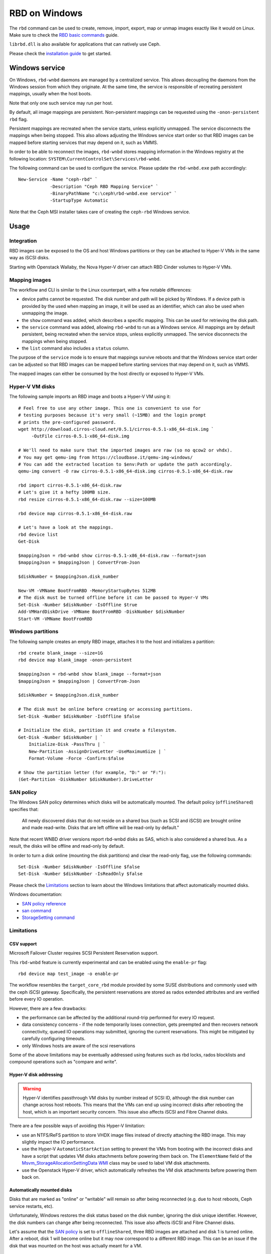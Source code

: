 ==============
RBD on Windows
==============

The ``rbd`` command can be used to create, remove, import, export, map or
unmap images exactly like it would on Linux. Make sure to check the
`RBD basic commands`_ guide.

``librbd.dll`` is also available for applications that can natively use Ceph.

Please check the `installation guide`_ to get started.

Windows service
===============
On Windows, ``rbd-wnbd`` daemons are managed by a centralized service. This allows
decoupling the daemons from the Windows session from which they originate. At
the same time, the service is responsible of recreating persistent mappings,
usually when the host boots.

Note that only one such service may run per host.

By default, all image mappings are persistent. Non-persistent mappings can be
requested using the ``-onon-persistent`` ``rbd`` flag.

Persistent mappings are recreated when the service starts, unless explicitly
unmapped. The service disconnects the mappings when being stopped. This also
allows adjusting the Windows service start order so that RBD images can be
mapped before starting services that may depend on it, such as VMMS.

In order to be able to reconnect the images, ``rbd-wnbd`` stores mapping
information in the Windows registry at the following location:
``SYSTEM\CurrentControlSet\Services\rbd-wnbd``.

The following command can be used to configure the service. Please update
the ``rbd-wnbd.exe`` path accordingly::

    New-Service -Name "ceph-rbd" `
                -Description "Ceph RBD Mapping Service" `
                -BinaryPathName "c:\ceph\rbd-wnbd.exe service" `
                -StartupType Automatic

Note that the Ceph MSI installer takes care of creating the ``ceph-rbd``
Windows service.

Usage
=====

Integration
-----------

RBD images can be exposed to the OS and host Windows partitions or they can be
attached to Hyper-V VMs in the same way as iSCSI disks.

Starting with Openstack Wallaby, the Nova Hyper-V driver can attach RBD Cinder
volumes to Hyper-V VMs.

Mapping images
--------------

The workflow and CLI is similar to the Linux counterpart, with a few
notable differences:

* device paths cannot be requested. The disk number and path will be picked by
  Windows. If a device path is provided by the used when mapping an image, it
  will be used as an identifier, which can also be used when unmapping the
  image.
* the ``show`` command was added, which describes a specific mapping.
  This can be used for retrieving the disk path.
* the ``service`` command was added, allowing ``rbd-wnbd`` to run as a Windows service.
  All mappings are by default persistent, being recreated when the service
  stops, unless explicitly unmapped. The service disconnects the mappings
  when being stopped.
* the ``list`` command also includes a ``status`` column.

The purpose of the ``service`` mode is to ensure that mappings survive reboots
and that the Windows service start order can be adjusted so that RBD images can
be mapped before starting services that may depend on it, such as VMMS.

The mapped images can either be consumed by the host directly or exposed to
Hyper-V VMs.

Hyper-V VM disks
----------------

The following sample imports an RBD image and boots a Hyper-V VM using it::

    # Feel free to use any other image. This one is convenient to use for
    # testing purposes because it's very small (~15MB) and the login prompt
    # prints the pre-configured password.
    wget http://download.cirros-cloud.net/0.5.1/cirros-0.5.1-x86_64-disk.img `
         -OutFile cirros-0.5.1-x86_64-disk.img

    # We'll need to make sure that the imported images are raw (so no qcow2 or vhdx).
    # You may get qemu-img from https://cloudbase.it/qemu-img-windows/
    # You can add the extracted location to $env:Path or update the path accordingly.
    qemu-img convert -O raw cirros-0.5.1-x86_64-disk.img cirros-0.5.1-x86_64-disk.raw

    rbd import cirros-0.5.1-x86_64-disk.raw
    # Let's give it a hefty 100MB size.
    rbd resize cirros-0.5.1-x86_64-disk.raw --size=100MB

    rbd device map cirros-0.5.1-x86_64-disk.raw

    # Let's have a look at the mappings.
    rbd device list
    Get-Disk

    $mappingJson = rbd-wnbd show cirros-0.5.1-x86_64-disk.raw --format=json
    $mappingJson = $mappingJson | ConvertFrom-Json

    $diskNumber = $mappingJson.disk_number

    New-VM -VMName BootFromRBD -MemoryStartupBytes 512MB
    # The disk must be turned offline before it can be passed to Hyper-V VMs
    Set-Disk -Number $diskNumber -IsOffline $true
    Add-VMHardDiskDrive -VMName BootFromRBD -DiskNumber $diskNumber
    Start-VM -VMName BootFromRBD

Windows partitions
------------------

The following sample creates an empty RBD image, attaches it to the host and
initializes a partition::

    rbd create blank_image --size=1G
    rbd device map blank_image -onon-persistent

    $mappingJson = rbd-wnbd show blank_image --format=json
    $mappingJson = $mappingJson | ConvertFrom-Json

    $diskNumber = $mappingJson.disk_number

    # The disk must be online before creating or accessing partitions.
    Set-Disk -Number $diskNumber -IsOffline $false

    # Initialize the disk, partition it and create a filesystem.
    Get-Disk -Number $diskNumber | `
        Initialize-Disk -PassThru | `
        New-Partition -AssignDriveLetter -UseMaximumSize | `
        Format-Volume -Force -Confirm:$false

    # Show the partition letter (for example, "D:" or "F:"):
    (Get-Partition -DiskNumber $diskNumber).DriveLetter

SAN policy
----------

The Windows SAN policy determines which disks will be automatically mounted.
The default policy (``offlineShared``) specifies that:

  All newly discovered disks that do not reside on a shared bus (such as SCSI
  and iSCSI) are brought online and made read-write. Disks that are left
  offline will be read-only by default."

Note that recent WNBD driver versions report rbd-wnbd disks as SAS, which is
also considered a shared bus. As a result, the disks will be offline and
read-only by default.

In order to turn a disk online (mounting the disk partitions) and clear the
read-only flag, use the following commands::

  Set-Disk -Number $diskNumber -IsOffline $false
  Set-Disk -Number $diskNumber -IsReadOnly $false

Please check the `Limitations`_ section to learn about the Windows limitations
that affect automatically mounted disks.

Windows documentation:

* `SAN policy reference`_
* `san command`_
* `StorageSetting command`_

Limitations
-----------

CSV support
~~~~~~~~~~~

Microsoft Failover Cluster requires SCSI Persistent Reservation support.

This ``rbd-wnbd`` feature is currently experimental and can be enabled using
the ``enable-pr`` flag::

    rbd device map test_image -o enable-pr

The workflow resembles the ``target_core_rbd`` module provided by some SUSE
distributions and commonly used with the ceph iSCSI gateway. Specifically, the
persistent reservations are stored as rados extended attributes and are
verified before every IO operation.

However, there are a few drawbacks:

* the performance can be affected by the additional round-trip performed for
  every IO request.
* data consistency concerns - if the node temporarily loses connection, gets
  preempted and then recovers network connectivity, queued IO operations may
  submitted, ignoring the current reservations. This might be mitigated
  by carefully configuring timeouts.
* only Windows hosts are aware of the scsi reservations

Some of the above limitations may be eventually addressed using features such
as rbd locks, rados blocklists and compound operations such as "compare and
write".

Hyper-V disk addressing
~~~~~~~~~~~~~~~~~~~~~~~

.. warning::
  Hyper-V identifies passthrough VM disks by number instead of SCSI ID, although
  the disk number can change across host reboots. This means that the VMs can end
  up using incorrect disks after rebooting the host, which is an important
  security concern. This issue also affects iSCSI and Fibre Channel disks.

There are a few possible ways of avoiding this Hyper-V limitation:

* use an NTFS/ReFS partition to store VHDX image files instead of directly
  attaching the RBD image. This may slightly impact the IO performance.
* use the Hyper-V ``AutomaticStartAction`` setting to prevent the VMs from
  booting with the incorrect disks and have a script that updates VM disks
  attachments before powering them back on. The ``ElementName`` field of the
  `Msvm_StorageAllocationSettingData`_ `WMI`_ class may be used to label VM
  disk attachments.
* use the Openstack Hyper-V driver, which automatically refreshes the VM disk
  attachments before powering them back on.

Automatically mounted disks
~~~~~~~~~~~~~~~~~~~~~~~~~~~

Disks that are marked as "online" or "writable" will remain so after being
reconnected (e.g. due to host reboots, Ceph service restarts, etc).

Unfortunately, Windows restores the disk status based on the disk number,
ignoring the disk unique identifier. However, the disk numbers can change
after being reconnected. This issue also affects iSCSI and Fibre Channel disks.

Let's assume that the `SAN policy`_ is set to ``offlineShared``, three
RBD images are attached and disk 1 is turned online. After a reboot, disk 1
will become online but it may now correspond to a different RBD image. This can
be an issue if the disk that was mounted on the host was actually meant for a
VM.

Troubleshooting
===============

Please consult the `Windows troubleshooting`_ page.

.. _Windows troubleshooting: ../../install/windows-troubleshooting
.. _installation guide: ../../install/windows-install
.. _RBD basic commands: ../rados-rbd-cmds
.. _WNBD driver: https://github.com/cloudbase/wnbd
.. _Msvm_StorageAllocationSettingData: https://docs.microsoft.com/en-us/windows/win32/hyperv_v2/msvm-storageallocationsettingdata
.. _WMI: https://docs.microsoft.com/en-us/windows/win32/wmisdk/wmi-start-page
.. _san command: https://learn.microsoft.com/en-us/windows-server/administration/windows-commands/san
.. _StorageSetting command: https://learn.microsoft.com/en-us/powershell/module/storage/set-storagesetting?view=windowsserver2022-ps
.. _SAN policy reference: https://learn.microsoft.com/en-us/windows-hardware/customize/desktop/unattend/microsoft-windows-partitionmanager-sanpolicy

